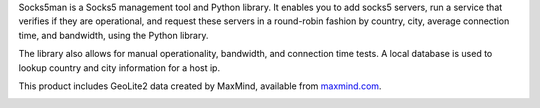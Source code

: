 Socks5man is a Socks5 management tool and Python library. It
enables you to add socks5 servers, run a service that verifies if
they are operational, and request these servers in a round-robin fashion
by country, city, average connection time, and bandwidth, using the Python library.

The library also allows for manual operationality, bandwidth, and connection time tests.
A local database is used to lookup country and city information for a host ip.

This product includes GeoLite2 data created by MaxMind, available from `maxmind.com`_.

.. image:: https://api.travis-ci.org/RicoVZ/socks5man.svg?branch=master
   :alt: Linux and OSX Build Status
   :target: https://travis-ci.org/RicoVZ/socks5man

.. image:: https://ci.appveyor.com/api/projects/status/32r7s2skrgm9ubva?svg=true
   :alt: Windows Build Status
   :target: https://ci.appveyor.com/project/RicoVZ/socks5man

.. image:: https://codecov.io/gh/ricovz/socks5man/branch/master/graph/badge.svg
   :alt: Codecov Coverage Status
   :target: https://codecov.io/gh/RicoVZ/socks5man

.. _`maxmind.com`: http://www.maxmind.com
